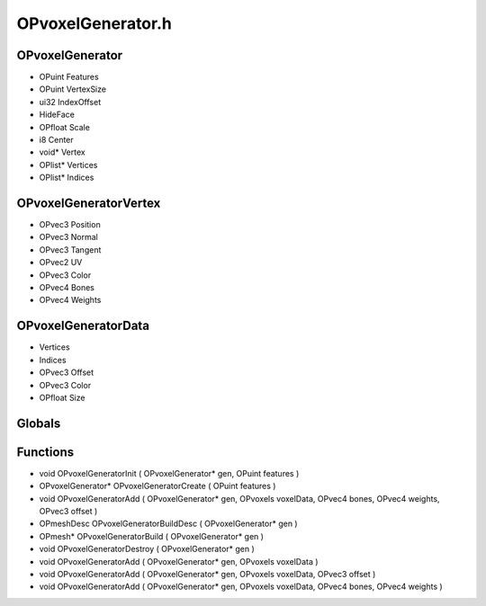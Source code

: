 OPvoxelGenerator.h
=========

OPvoxelGenerator
----------------
- OPuint Features
- OPuint VertexSize
- ui32 IndexOffset
-  HideFace
- OPfloat Scale
- i8 Center
- void* Vertex
- OPlist* Vertices
- OPlist* Indices
OPvoxelGeneratorVertex
----------------
- OPvec3 Position
- OPvec3 Normal
- OPvec3 Tangent
- OPvec2 UV
- OPvec3 Color
- OPvec4 Bones
- OPvec4 Weights
OPvoxelGeneratorData
----------------
-  Vertices
-  Indices
- OPvec3 Offset
- OPvec3 Color
- OPfloat Size
Globals
----------------
Functions
----------------
- void OPvoxelGeneratorInit ( OPvoxelGenerator* gen, OPuint features )
- OPvoxelGenerator* OPvoxelGeneratorCreate ( OPuint features )
- void OPvoxelGeneratorAdd ( OPvoxelGenerator* gen, OPvoxels voxelData, OPvec4 bones, OPvec4 weights, OPvec3 offset )
- OPmeshDesc OPvoxelGeneratorBuildDesc ( OPvoxelGenerator* gen )
- OPmesh* OPvoxelGeneratorBuild ( OPvoxelGenerator* gen )
- void OPvoxelGeneratorDestroy ( OPvoxelGenerator* gen )
- void OPvoxelGeneratorAdd ( OPvoxelGenerator* gen, OPvoxels voxelData )
- void OPvoxelGeneratorAdd ( OPvoxelGenerator* gen, OPvoxels voxelData, OPvec3 offset )
- void OPvoxelGeneratorAdd ( OPvoxelGenerator* gen, OPvoxels voxelData, OPvec4 bones, OPvec4 weights )